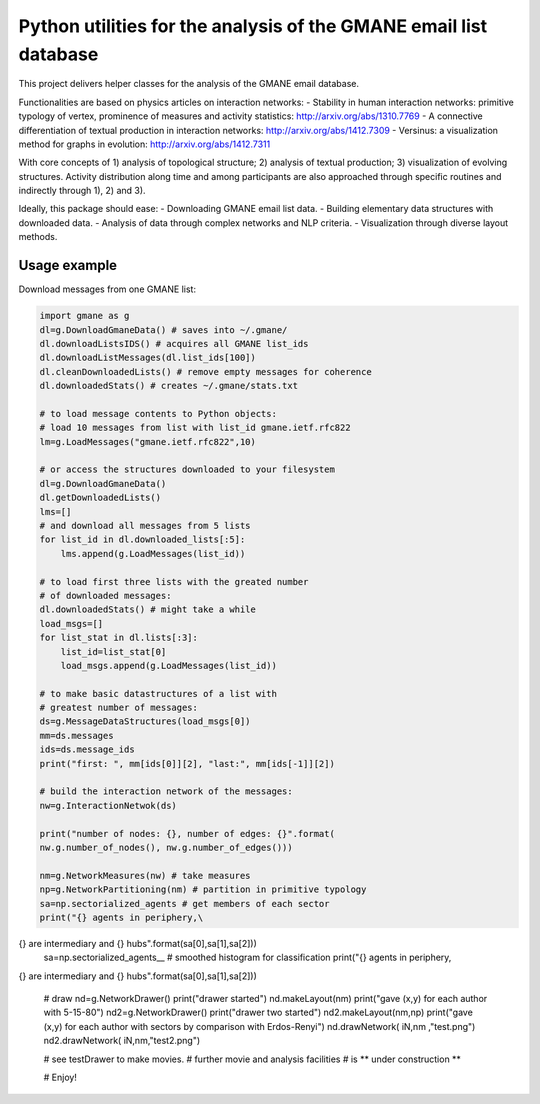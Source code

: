 ==================================================================
Python utilities for the analysis of the GMANE email list database
==================================================================

This project delivers helper classes for the analysis of the GMANE
email database.

Functionalities are based on physics articles on interaction networks:
- Stability in human interaction networks: primitive typology of vertex, prominence of measures and activity statistics: http://arxiv.org/abs/1310.7769
- A connective differentiation of textual production in interaction networks: http://arxiv.org/abs/1412.7309
- Versinus: a visualization method for graphs in evolution: http://arxiv.org/abs/1412.7311

With core concepts of 1) analysis of topological structure; 2) analysis of textual production; 3) visualization of evolving structures. Activity distribution along time and among participants are also approached through specific routines and indirectly through 1), 2) and 3).

Ideally, this package should ease:
- Downloading GMANE email list data.
- Building elementary data structures with downloaded data.
- Analysis of data through complex networks and NLP criteria.
- Visualization through diverse layout methods.

Usage example
=================
Download messages from one GMANE list:

.. code:: python

    import gmane as g
    dl=g.DownloadGmaneData() # saves into ~/.gmane/
    dl.downloadListsIDS() # acquires all GMANE list_ids
    dl.downloadListMessages(dl.list_ids[100])
    dl.cleanDownloadedLists() # remove empty messages for coherence
    dl.downloadedStats() # creates ~/.gmane/stats.txt

    # to load message contents to Python objects:
    # load 10 messages from list with list_id gmane.ietf.rfc822
    lm=g.LoadMessages("gmane.ietf.rfc822",10)

    # or access the structures downloaded to your filesystem
    dl=g.DownloadGmaneData()
    dl.getDownloadedLists()
    lms=[]
    # and download all messages from 5 lists
    for list_id in dl.downloaded_lists[:5]:
        lms.append(g.LoadMessages(list_id))

    # to load first three lists with the greated number
    # of downloaded messages:
    dl.downloadedStats() # might take a while
    load_msgs=[]
    for list_stat in dl.lists[:3]:
        list_id=list_stat[0]
        load_msgs.append(g.LoadMessages(list_id))

    # to make basic datastructures of a list with
    # greatest number of messages:
    ds=g.MessageDataStructures(load_msgs[0])
    mm=ds.messages
    ids=ds.message_ids
    print("first: ", mm[ids[0]][2], "last:", mm[ids[-1]][2])
    
    # build the interaction network of the messages:
    nw=g.InteractionNetwok(ds)

    print("number of nodes: {}, number of edges: {}".format(
    nw.g.number_of_nodes(), nw.g.number_of_edges()))

    nm=g.NetworkMeasures(nw) # take measures
    np=g.NetworkPartitioning(nm) # partition in primitive typology
    sa=np.sectorialized_agents # get members of each sector
    print("{} agents in periphery,\
{} are intermediary and {} hubs".format(sa[0],sa[1],sa[2]))
    sa=np.sectorialized_agents__ # smoothed histogram for classification
    print("{} agents in periphery,\
{} are intermediary and {} hubs".format(sa[0],sa[1],sa[2]))

    # draw
    nd=g.NetworkDrawer()
    print("drawer started")
    nd.makeLayout(nm)
    print("gave (x,y) for each author with 5-15-80")
    nd2=g.NetworkDrawer()
    print("drawer two started")
    nd2.makeLayout(nm,np)
    print("gave (x,y) for each author with \
    sectors by comparison with Erdos-Renyi")
    nd.drawNetwork( iN,nm ,"test.png")
    nd2.drawNetwork( iN,nm,"test2.png")

    # see testDrawer to make movies.
    # further movie and analysis facilities
    # is ** under construction **

    # Enjoy!
